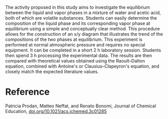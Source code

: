 #+export_file_name: index
#+options: broken-links:t

# (ss-toggle-markdown-export-on-save)
# date-added:

#+begin_export md
---
title: "A Simple and Fast Method for Investigating the Liquid–Vapor Equilibrium of the Water-Acetic Acid System"
## https://quarto.org/docs/journals/authors.html
#author:
#  - name: ""
#    affiliations:
#     - name: ""
license:
   text: "© American Chemical Society and Division of Chemical Education, Inc."
#license: "CC BY-NC-SA"
#draft: true
#date-modified:
date: 2024-03-05
categories: ["article", "phase change", "thermo"]
keywords: physical chemistry teaching, physical chemistry education, teaching resources, thermodynamics, equilibrium

image: liquid-vapor.png
---
<img src="liquid-vapor.png" width="40%" align="right"/>
#+end_export

The activity proposed in this study aims to investigate the equilibrium between the liquid and vapor phases in a mixture of water and acetic acid, both of which are volatile substances. Students can easily determine the composition of the liquid phase and its corresponding vapor phase at equilibrium using a simple and conceptually clear method. This procedure allows for the construction of an x/y diagram that illustrates the trend of the compositions of the two phases at equilibrium. This experiment is performed at normal atmospheric pressure and requires no special equipment. It can be completed in a short 2\nbsp{}h laboratory session. Students then spend 3\nbsp{}h processing the experimental data. The results are then compared with theoretical values obtained using the Raoult–Dalton equation, combined with Antoine's or Clausius–Clapeyron's equation, and closely match the expected literature values.

* Reference
Patricia Prodan, Matteo Neffat, and Renato Bonomi, Journal of Chemical Education, [[https://doi.org/10.1021/acs.jchemed.3c01285][doi.org/10.1021/acs.jchemed.3c01285]]
* Local variables :noexport:
# Local Variables:
# eval: (ss-markdown-export-on-save)
# End:
